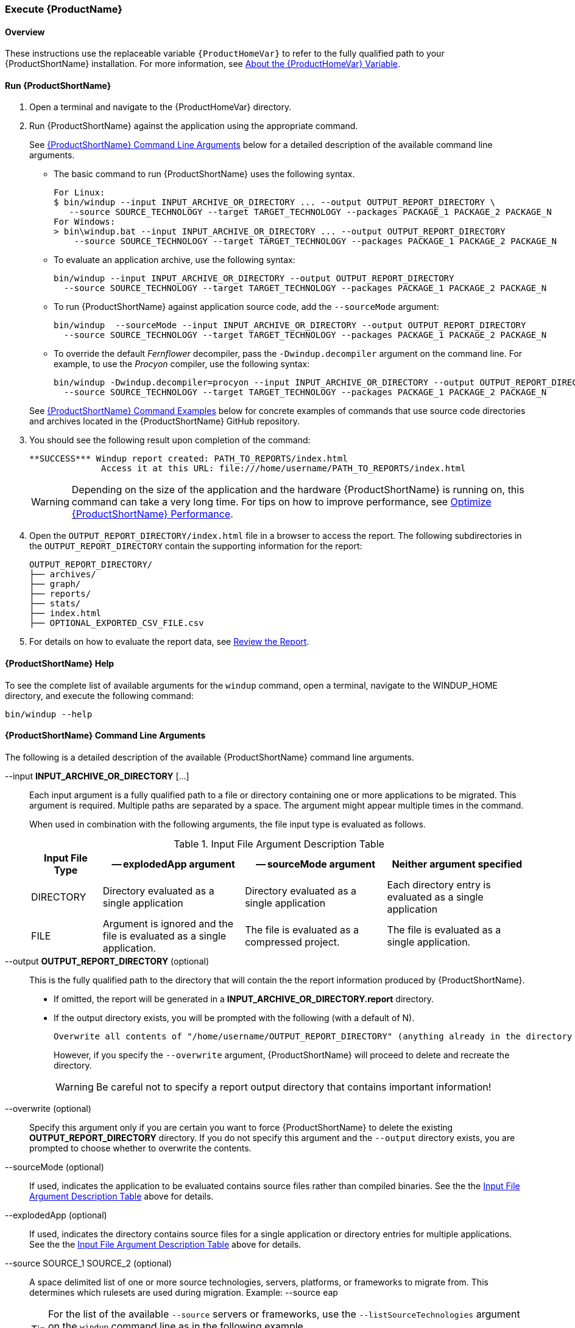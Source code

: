 

 

[[Execute]]
=== Execute {ProductName}

[[overview]]
==== Overview 

These instructions use the replaceable variable `{ProductHomeVar}` to refer to the fully qualified path to your {ProductShortName} installation. For more information, see xref:About-the-HOME-Variable[About the {ProductHomeVar} Variable].

[[run-windup]]
==== Run {ProductShortName}  

. Open a terminal and navigate to the {ProductHomeVar} directory. 
. Run {ProductShortName} against the application using the appropriate command.
+
See xref:command-line-arguments[{ProductShortName} Command Line Arguments] below for a detailed description of the available command line arguments. 

* The basic command to run {ProductShortName} uses the following syntax.
+
[options="nowrap"]
----
For Linux:
$ bin/windup --input INPUT_ARCHIVE_OR_DIRECTORY ... --output OUTPUT_REPORT_DIRECTORY \
   --source SOURCE_TECHNOLOGY --target TARGET_TECHNOLOGY --packages PACKAGE_1 PACKAGE_2 PACKAGE_N
For Windows:
> bin\windup.bat --input INPUT_ARCHIVE_OR_DIRECTORY ... --output OUTPUT_REPORT_DIRECTORY
    --source SOURCE_TECHNOLOGY --target TARGET_TECHNOLOGY --packages PACKAGE_1 PACKAGE_2 PACKAGE_N
----
+

* To evaluate an application archive, use the following syntax:
+
[options="nowrap"]
----
bin/windup --input INPUT_ARCHIVE_OR_DIRECTORY --output OUTPUT_REPORT_DIRECTORY 
  --source SOURCE_TECHNOLOGY --target TARGET_TECHNOLOGY --packages PACKAGE_1 PACKAGE_2 PACKAGE_N
----

* To run {ProductShortName} against application source code, add the `--sourceMode` argument:
+
[options="nowrap"]
----
bin/windup  --sourceMode --input INPUT_ARCHIVE_OR_DIRECTORY --output OUTPUT_REPORT_DIRECTORY
  --source SOURCE_TECHNOLOGY --target TARGET_TECHNOLOGY --packages PACKAGE_1 PACKAGE_2 PACKAGE_N 
----

* To override the default _Fernflower_ decompiler, pass the `-Dwindup.decompiler` argument on the command line. For example, to use the _Procyon_ compiler, use the following syntax:
+
[options="nowrap"]
----
bin/windup -Dwindup.decompiler=procyon --input INPUT_ARCHIVE_OR_DIRECTORY --output OUTPUT_REPORT_DIRECTORY 
  --source SOURCE_TECHNOLOGY --target TARGET_TECHNOLOGY --packages PACKAGE_1 PACKAGE_2 PACKAGE_N 
----

+
See xref:command-examples[{ProductShortName} Command Examples] below for concrete examples of commands that use source code directories and archives located in the {ProductShortName} GitHub repository.

. You should see the following result upon completion of the command:
+
[options="nowrap"]
----
**SUCCESS*** Windup report created: PATH_TO_REPORTS/index.html
              Access it at this URL: file:///home/username/PATH_TO_REPORTS/index.html
----
+
WARNING: Depending on the size of the application and the hardware {ProductShortName} is running on, this command can take a very long time. For tips on how to improve performance, see xref:Optimize-Performance[Optimize {ProductShortName} Performance].

.  Open the `OUTPUT_REPORT_DIRECTORY/index.html` file in a browser to access the report.
The following subdirectories in the `OUTPUT_REPORT_DIRECTORY` contain the supporting information for the report:

        OUTPUT_REPORT_DIRECTORY/
        ├── archives/
        ├── graph/
        ├── reports/
        ├── stats/
        ├── index.html
        ├── OPTIONAL_EXPORTED_CSV_FILE.csv

. For details on how to evaluate the report data, see xref:Review-the-Report[Review the Report].


==== {ProductShortName} Help

To see the complete list of available arguments for the `windup` command, open a terminal, navigate to the WINDUP_HOME directory, and execute the following command:

    bin/windup --help

[[command-line-arguments]]
==== {ProductShortName} Command Line Arguments

The following is a detailed description of the available {ProductShortName} command line arguments.

--input *INPUT_ARCHIVE_OR_DIRECTORY* [...]:: Each input argument is a fully qualified path to a file or directory containing one or more applications to be migrated. This argument is required. Multiple paths are separated by a space. The argument might appear multiple times in the command.
+
When used in combination with the following arguments, the file input type is evaluated as follows.
+
[[input-file-argument-description-table]]
.Input File Argument Description Table
[cols="1,2,2,2",options="header"]
|====
| Input File Type
| -- explodedApp argument
| -- sourceMode argument
| Neither argument specified

| DIRECTORY
| Directory evaluated as a single application
| Directory evaluated as a single application
| Each directory entry is evaluated as a single application

| FILE
| Argument is ignored and the file is evaluated as a single application.
| The file is evaluated as a compressed project.
| The file is evaluated as a single application.
|====

--output *OUTPUT_REPORT_DIRECTORY* (optional):: This is the fully qualified path to the directory that will contain the the report information produced by {ProductShortName}. 
+
* If omitted, the report will be generated in a  *INPUT_ARCHIVE_OR_DIRECTORY.report* directory. 
* If the output directory exists, you will be prompted with the following (with a default of N). 
+
----
Overwrite all contents of "/home/username/OUTPUT_REPORT_DIRECTORY" (anything already in the directory will be deleted)? [y,N]
----
+
However, if you specify the `--overwrite` argument, {ProductShortName} will proceed to delete and recreate the directory.
+
[WARNING]
====
Be careful not to specify a report output directory that contains important information!
====

--overwrite (optional):: Specify this argument only if you are certain you want to force {ProductShortName} to delete the existing *OUTPUT_REPORT_DIRECTORY* directory. If you do not specify this argument and the `--output` directory exists, you are prompted to choose whether to overwrite the contents.

--sourceMode (optional):: If used, indicates the application to be evaluated contains source files rather than compiled binaries. See the the xref:input-file-argument-description-table[Input File Argument Description Table] above for details.

--explodedApp (optional):: If used, indicates the directory contains source files for a single application or directory entries for multiple applications. See the the xref:input-file-argument-description-table[Input File Argument Description Table] above for details.

--source SOURCE_1 SOURCE_2 (optional):: A space delimited list of one or more source technologies, servers, platforms, or frameworks to migrate from. This determines which rulesets are used during migration. Example: +--source eap+
+
[TIP]
====
For the list of the available `--source` servers or frameworks, use the `--listSourceTechnologies` argument on the `windup` command line as in the following example.
[options="nowrap"]
----
bin/windup --listSourceTechnologies
----
====

--target TARGET_1 TARGET_2 (optional unless --batchMode is set):: A space delimited list of one or more target technologies, servers, platforms, or frameworks to migrate to. If you do not specify this option, you are prompted to select a target. The default target technology is `eap`.
+
[TIP]
====
For the list of the available `--target` servers or frameworks, use the `--listTargetTechnologies` argument on the `windup` command line as in the following example.
[options="nowrap"]
----
bin/windup --listTargetTechnologies
----
====

--packages *PACKAGE_1* *PACKAGE_2* *PACKAGE_N* (recommended):: A space delimited list of the packages to be evaluated by {ProductShortName}.
+
* In most cases, you are interested only in evaluating custom application class packages and not standard Java EE or 3rd party packages. The `PACKAGE_N` argument is a package prefix; all subpackages will be scanned. For example, to scan the packages `com.mycustomapp` and `com.myotherapp`, use `--packages com.mycustomapp com.myotherapp` argument on the command line.
* While you can provide package names for standard Java EE 3rd party software like `org.apache`, it is usually best not to include them as they should not impact the migration effort.
+
WARNING: If you omit the `--packages` argument, every package in the application is scanned, which can impact performance. It is best to provide this argument with one or more packages.

--excludePackages *PACKAGE_1* *PACKAGE_2* *PACKAGE_N* (optional):: This is a space-delimited list of the packages to be excluded by {ProductShortName}.



--includeTags TAG_1 TAG_2 (optional):: Limit processing to rules that contain the specified tags. If this option is not specified, all tags are processed. Multiple tags are delimited by spaces.

--excludeTags TAG_1 TAG_2 (optional):: Do not process rules that contain the specified tags. If this option is not specified, all tags are processed.
+
[TIP]
====
For the list of the available tags, use the `--listTags` argument on the `windup` command line as in the following example.
[options="nowrap"]
----
bin/windup --listTag
----
====


--userRulesDirectory CUSTOM_RULES_DIRECTORY (optional):: By default, {ProductShortName} looks for rules in the `${user.home}/.windup/rules/` directory. This option allows you to provide the fully qualified path to a user directory containing additional custom XML rules that should be loaded and executed by {ProductShortName}. The ruleset files must use one of the following extensions:  [x-]`*.windup.groovy` or [x-]`*.windup.xml`.

--userIgnorePath CUSTOM_IGNORE_DIRECTORY (optional):: {ProductShortName} looks for file names matching the pattern `*windup-ignore.txt` to identify files that should be ignored. By default, it looks for these files in the `~/.windup/ignore/` and `WINDUP_HOME/ignore/` directories, but this option allows you to create files with this pattern name in a different directory. 

--exportCSV (optional):: Export the report data to a CSV formatted file on your local file system. {ProductShortName} creates the file in the directory specified by the `--output` argument. The CSV file can be imported into your favorite spreadsheet program for data manipulation and analysis. For details, see xref:Export-the-Report-for-Use-by-Spreadsheet-Programs[Export the Report for Use by Spreadsheet Programs].

--additionalClassPath JAR_OR_DIRECTORY_1 JAR_OR_DIRECTORY_2 (optional):: Use this option to add additional JAR files or directories to the classpath so they are available for decompilation or other analysis. For example:
+
----
--additionalClassPath MyClasses.jar com/mycompany/
----

--offline (optional):: If specified, do all processing offline and do not fetch updates or other data from the Internet.

--updateRulesets (optional):: Update the core rulesets distributed with {ProductShortName}. It first checks for the existence of newer release, and if found, replaces the current rulesets directory with the new one.
+
[TIP]
====
To update the rulesets without analyzing an application, pass only this argument on the `windup` command line as in the following example.
[options="nowrap"]
----
bin/windup --updateRulesets
----
====

--batchMode (optional):: Specifies that Windup should be run in a non-interactive mode without prompting for confirmation. This mode takes the default values for any parameters not passed in via the command line.

[[command-examples]]
==== {ProductShortName} Command Examples

The following examples report against applications located in the {ProductShortName} source https://github.com/windup/windup/tree/master/test-files[test-files] directory.

===== Source Code Example

The following command runs against the https://github.com/windup/windup/tree/master/test-files/seam-booking-5.2[seam-booking-5.2] application source code. It evaluates all `org.jboss.seam` packages and creates a directory named 'seam-booking-report' in the `/home/username/windup-reports/` directory to contain the reporting output.

   bin/windup --sourceMode --input /home/username/windup-source/test-files/seam-booking-5.2/ --output /home/username/windup-reports/seam-booking-report --target eap --packages org.jboss.seam

===== Archive Example

The following command runs against the https://github.com/windup/windup/blob/master/test-files/jee-example-app-1.0.0.ear[jee-example-app-1.0.0.ear] EAR archive. It evaluates all `com.acme` and `org.apache` packages and creates a directory named 'jee-example-app-1.0.0.ear-report' in the `/home/username/windup-reports/` directory to contain the reporting output.

    bin/windup  --input /home/username/windup-source/test-files/jee-example-app-1.0.0.ear/ --output /home/username/windup-reports/jee-example-app-1.0.0.ear-report --target eap --packages com.acme org.apache

===== {ProductShortName} Quickstart Examples

For more concrete examples, see the {ProductShortName} quickstarts located on GitHub here: https://github.com/windup/windup-quickstarts. If you prefer, you can download the https://github.com/windup/windup-quickstarts/releases/[latest release] ZIP or TAR  distribution of the quickstarts.

The quickstarts provide examples of Java-based and XML-based rules you can run and test using {ProductShortName}. The README instructions provide a step-by-step guide to run the quickstart example. You can also look through the code examples and use them as a starting point for creating your own rules.

